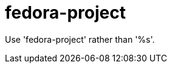 :navtitle: fedora-project
:keywords: reference, rule, fedora-project

= fedora-project

Use 'fedora-project' rather than '%s'.



